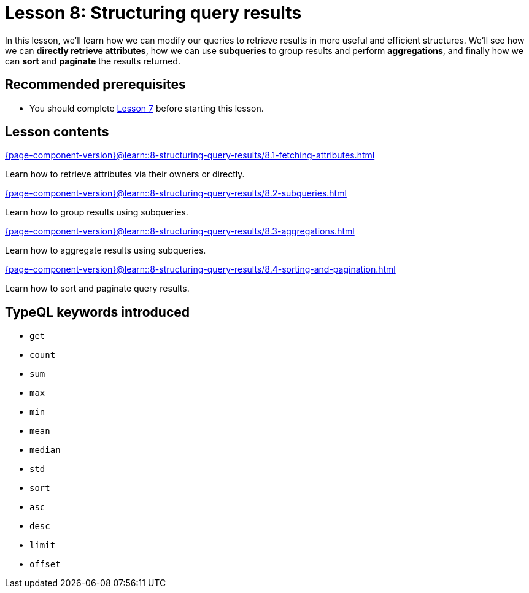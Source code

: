 = Lesson 8: Structuring query results
// :page-aliases: learn::8-structuring-query-results/8-structuring-query-results.adoc
:page-preamble-card: 1

In this lesson, we'll learn how we can modify our queries to retrieve results in more useful and efficient structures. We'll see how we can *directly retrieve attributes*, how we can use *subqueries* to group results and perform *aggregations*, and finally how we can *sort* and *paginate* the results returned.

== Recommended prerequisites

* You should complete xref:7-understanding-query-patterns/overview.adoc[Lesson 7] before starting this lesson.

== Lesson contents

[cols-2]
--
.xref:{page-component-version}@learn::8-structuring-query-results/8.1-fetching-attributes.adoc[]
[.clickable]
****
Learn how to retrieve attributes via their owners or directly.
****

.xref:{page-component-version}@learn::8-structuring-query-results/8.2-subqueries.adoc[]
[.clickable]
****
Learn how to group results using subqueries.
****

.xref:{page-component-version}@learn::8-structuring-query-results/8.3-aggregations.adoc[]
[.clickable]
****
Learn how to aggregate results using subqueries.
****

.xref:{page-component-version}@learn::8-structuring-query-results/8.4-sorting-and-pagination.adoc[]
[.clickable]
****
Learn how to sort and paginate query results.
****
--

== TypeQL keywords introduced

* `get`
* `count`
* `sum`
* `max`
* `min`
* `mean`
* `median`
* `std`
* `sort`
* `asc`
* `desc`
* `limit`
* `offset`

